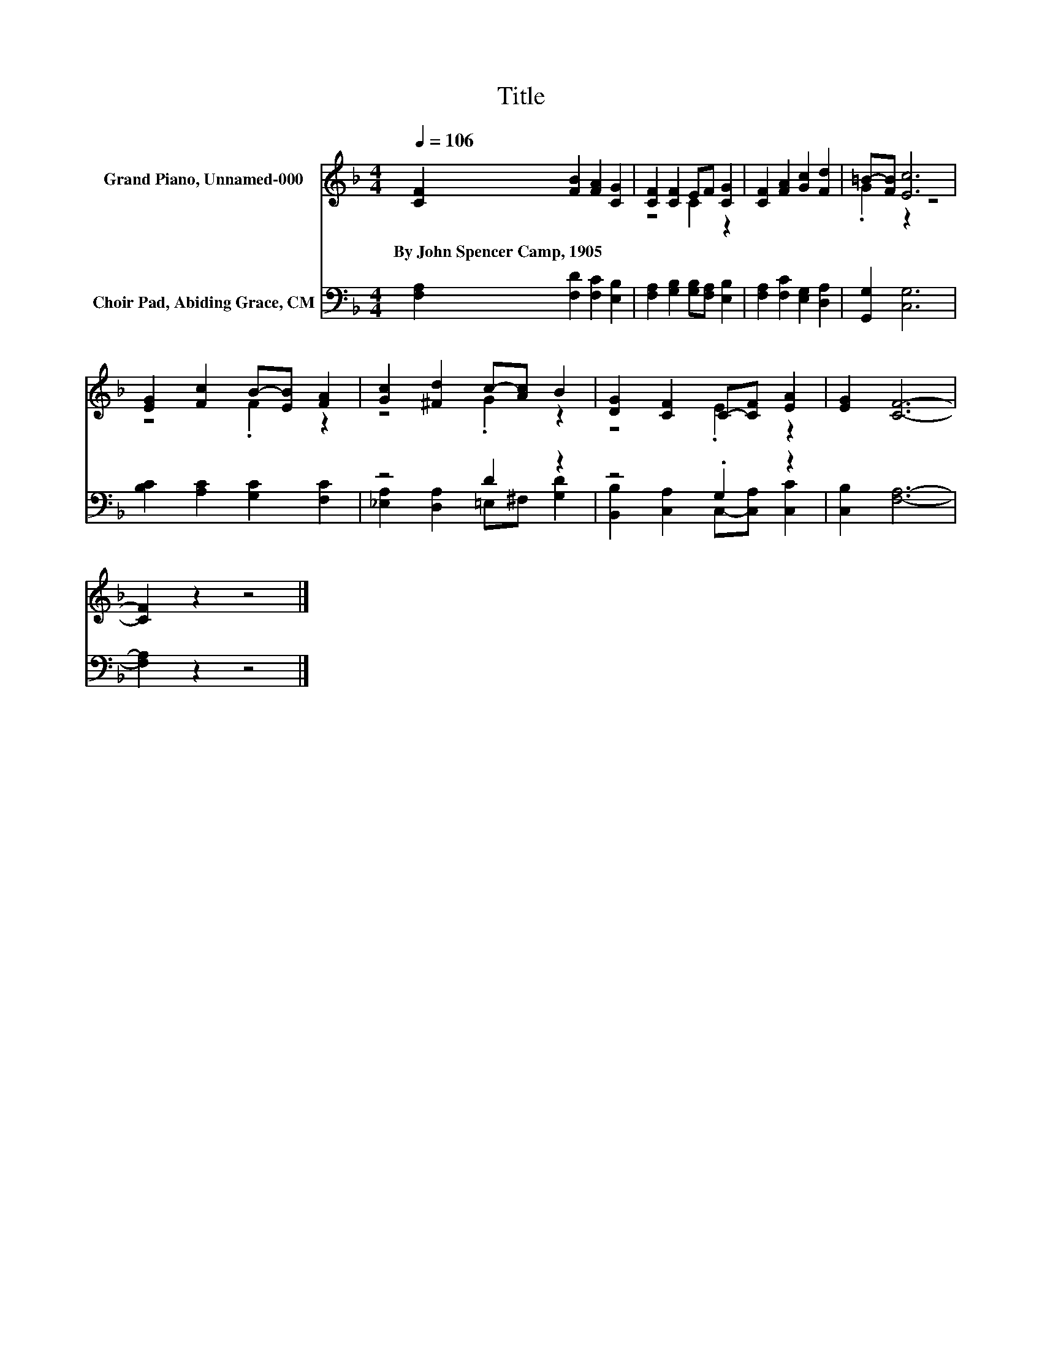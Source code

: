 X:1
T:Title
%%score ( 1 2 ) ( 3 4 )
L:1/8
Q:1/4=106
M:4/4
K:F
V:1 treble nm="Grand Piano, Unnamed-000"
V:2 treble 
V:3 bass nm="Choir Pad, Abiding Grace, CM"
V:4 bass 
V:1
 [CF]2 [FB]2 [FA]2 [CG]2 | [CF]2 [CF]2 EF [CG]2 | [CF]2 [FA]2 [Gc]2 [Fd]2 | =B-[FB] [Ec]6 | %4
w: By~John~Spencer~Camp,~1905 * * *||||
 [EG]2 [Fc]2 B-[EB] [FA]2 | [Gc]2 [^Fd]2 c-[Ac] B2 | [DG]2 [CF]2 C-[CF] [EA]2 | [EG]2 [CF]6- | %8
w: ||||
 [CF]2 z2 z4 |] %9
w: |
V:2
 x8 | z4 C2 z2 | x8 | .G2 z2 z4 | z4 .F2 z2 | z4 .G2 z2 | z4 .E2 z2 | x8 | x8 |] %9
V:3
 [F,A,]2 [F,D]2 [F,C]2 [E,B,]2 | [F,A,]2 [G,B,]2 [G,B,][F,A,] [E,B,]2 | %2
 [F,A,]2 [F,C]2 [E,G,]2 [D,A,]2 | [G,,G,]2 [C,G,]6 | [B,C]2 [A,C]2 [G,C]2 [F,C]2 | z4 D2 z2 | %6
 z4 .G,2 z2 | [C,B,]2 [F,A,]6- | [F,A,]2 z2 z4 |] %9
V:4
 x8 | x8 | x8 | x8 | x8 | [_E,A,]2 [D,A,]2 =E,^F, [G,D]2 | [B,,B,]2 [C,A,]2 C,-[C,A,] [C,C]2 | x8 | %8
 x8 |] %9

